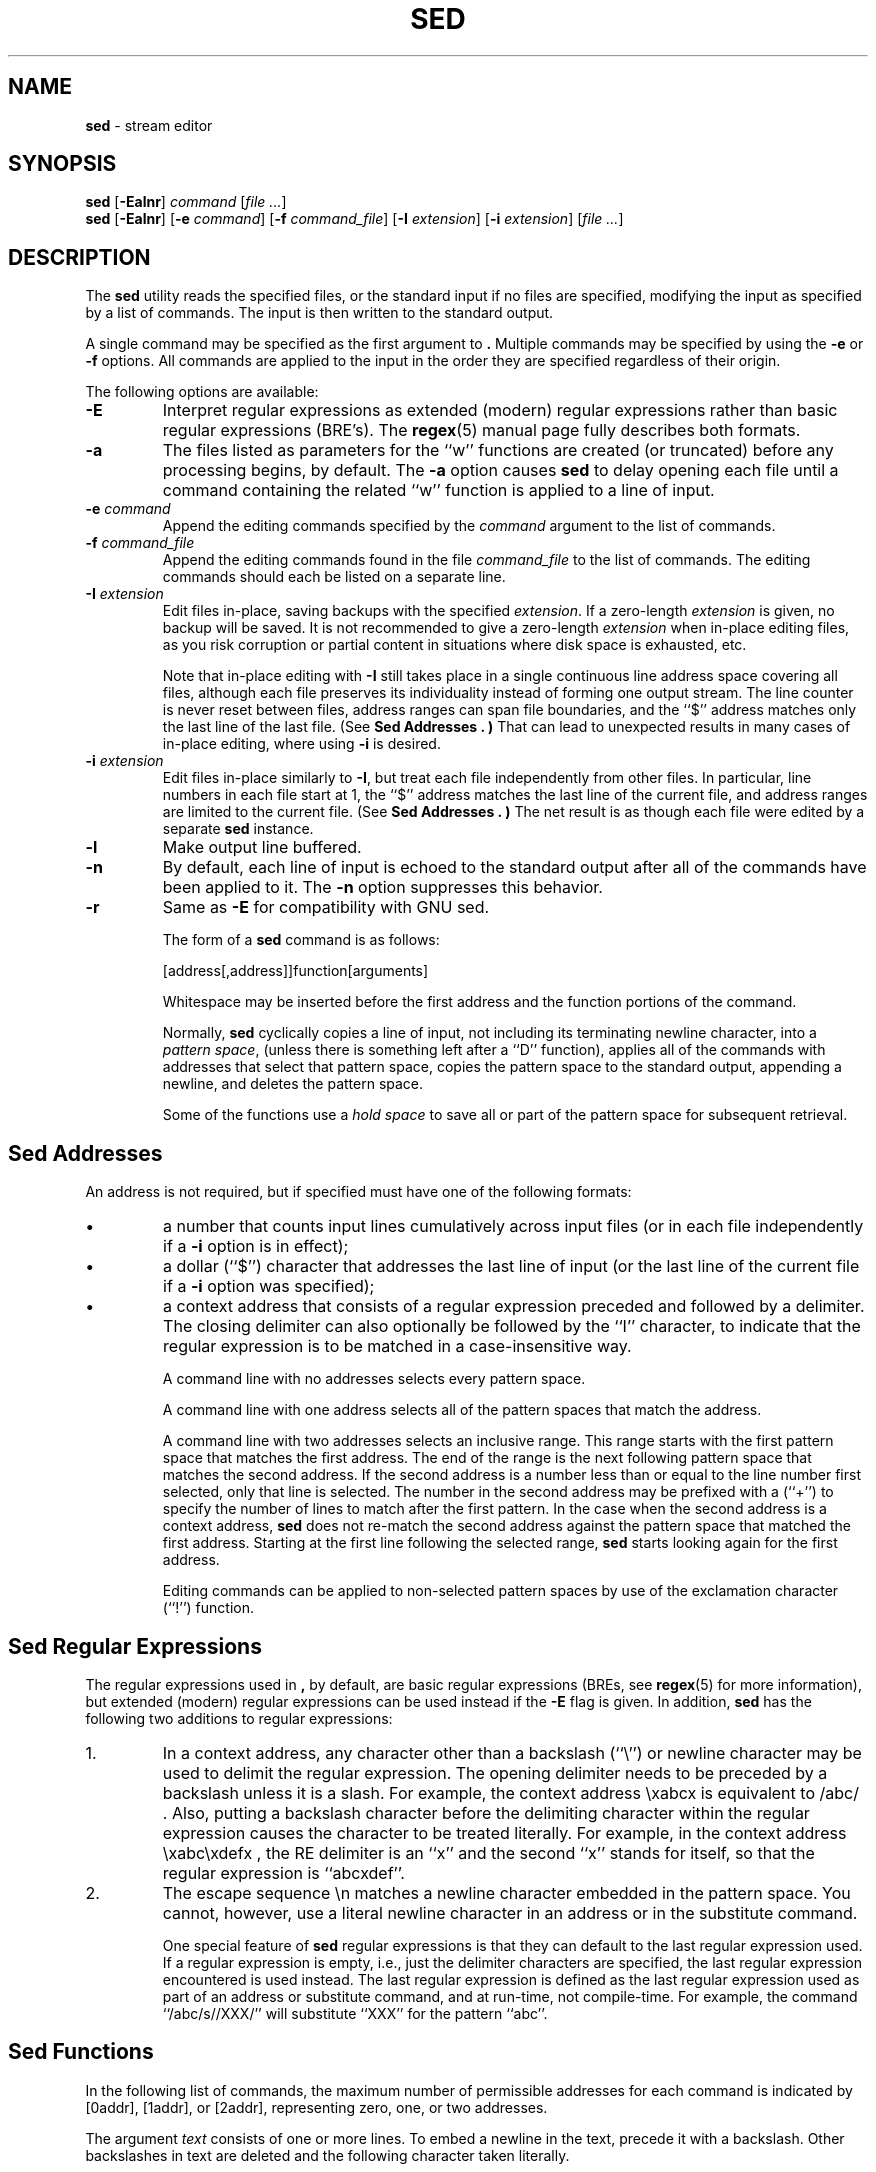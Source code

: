 .\" Copyright (c) 1992, 1993
.\"     The Regents of the University of California.  All rights reserved.
.\"
.\" This code is derived from software contributed to Berkeley by
.\" the Institute of Electrical and Electronics Engineers, Inc.
.\"
.\" Redistribution and use in source and binary forms, with or without
.\" modification, are permitted provided that the following conditions
.\" are met:
.\" 1. Redistributions of source code must retain the above copyright
.\"    notice, this list of conditions and the following disclaimer.
.\" 2. Redistributions in binary form must reproduce the above copyright
.\"    notice, this list of conditions and the following disclaimer in the
.\"    documentation and/or other materials provided with the distribution.
.\" 4. Neither the name of the University nor the names of its contributors
.\"    may be used to endorse or promote products derived from this software
.\"    without specific prior written permission.
.\"
.\" THIS SOFTWARE IS PROVIDED BY THE REGENTS AND CONTRIBUTORS ``AS IS'' AND
.\" ANY EXPRESS OR IMPLIED WARRANTIES, INCLUDING, BUT NOT LIMITED TO, THE
.\" IMPLIED WARRANTIES OF MERCHANTABILITY AND FITNESS FOR A PARTICULAR PURPOSE
.\" ARE DISCLAIMED.  IN NO EVENT SHALL THE REGENTS OR CONTRIBUTORS BE LIABLE
.\" FOR ANY DIRECT, INDIRECT, INCIDENTAL, SPECIAL, EXEMPLARY, OR CONSEQUENTIAL
.\" DAMAGES (INCLUDING, BUT NOT LIMITED TO, PROCUREMENT OF SUBSTITUTE GOODS
.\" OR SERVICES; LOSS OF USE, DATA, OR PROFITS; OR BUSINESS INTERRUPTION)
.\" HOWEVER CAUSED AND ON ANY THEORY OF LIABILITY, WHETHER IN CONTRACT, STRICT
.\" LIABILITY, OR TORT (INCLUDING NEGLIGENCE OR OTHERWISE) ARISING IN ANY WAY
.\" OUT OF THE USE OF THIS SOFTWARE, EVEN IF ADVISED OF THE POSSIBILITY OF
.\" SUCH DAMAGE.
.\"
.TH SED 1 "Feb 14, 2015"
.SH NAME
\fBsed\fP
\- stream editor
.SH SYNOPSIS
\fBsed\fP
[\fB\-Ealnr\fP]
\fIcommand\fP
[\fIfile ...\fP]
.br
\fBsed\fP
[\fB\-Ealnr\fP]
[\fB\-e\fP \fIcommand\fP]
[\fB\-f\fP \fIcommand_file\fP]
[\fB\-I\fP \fIextension\fP]
[\fB\-i\fP \fIextension\fP]
[\fIfile ...\fP]
.SH DESCRIPTION
The
\fBsed\fP
utility reads the specified files, or the standard input if no files
are specified, modifying the input as specified by a list of commands.
The input is then written to the standard output.

A single command may be specified as the first argument to
\fB.\fP
Multiple commands may be specified by using the
\fB\-e\fP
or
\fB\-f\fP
options.
All commands are applied to the input in the order they are specified
regardless of their origin.

The following options are available:
.TP
\fB\-E\fP
Interpret regular expressions as extended (modern) regular expressions
rather than basic regular expressions (BRE's).
The
\fBregex\fP(5)
manual page fully describes both formats.
.TP
\fB\-a\fP
The files listed as parameters for the
``w''
functions are created (or truncated) before any processing begins,
by default.
The
\fB\-a\fP
option causes
\fBsed\fP
to delay opening each file until a command containing the related
``w''
function is applied to a line of input.
.TP
\fB\-e\fP \fIcommand\fP
Append the editing commands specified by the
\fIcommand\fP
argument
to the list of commands.
.TP
\fB\-f\fP \fIcommand_file\fP
Append the editing commands found in the file
\fIcommand_file\fP
to the list of commands.
The editing commands should each be listed on a separate line.
.TP
\fB\-I\fP \fIextension\fP
Edit files in-place, saving backups with the specified
\fIextension\fP.
If a zero-length
\fIextension\fP
is given, no backup will be saved.
It is not recommended to give a zero-length
\fIextension\fP
when in-place editing files, as you risk corruption or partial content
in situations where disk space is exhausted, etc.

Note that in-place editing with
\fB\-I\fP
still takes place in a single continuous line address space covering
all files, although each file preserves its individuality instead of
forming one output stream.
The line counter is never reset between files, address ranges can span
file boundaries, and the
``$''
address matches only the last line of the last file.
(See
.B "Sed Addresses" . )
That can lead to unexpected results in many cases of in-place editing,
where using
\fB\-i\fP
is desired.
.TP
\fB\-i\fP \fIextension\fP
Edit files in-place similarly to
\fB\-I\fP,
but treat each file independently from other files.
In particular, line numbers in each file start at 1,
the
``$''
address matches the last line of the current file,
and address ranges are limited to the current file.
(See
.B "Sed Addresses" . )
The net result is as though each file were edited by a separate
\fBsed\fP
instance.
.TP
\fB\-l\fP
Make output line buffered.
.TP
\fB\-n\fP
By default, each line of input is echoed to the standard output after
all of the commands have been applied to it.
The
\fB\-n\fP
option suppresses this behavior.
.TP
\fB\-r\fP
Same as
\fB\-E\fP
for compatibility with GNU sed.

The form of a
\fBsed\fP
command is as follows:

[address[,address]]function[arguments]

Whitespace may be inserted before the first address and the function
portions of the command.

Normally,
\fBsed\fP
cyclically copies a line of input, not including its terminating newline
character, into a
.IR "pattern space" ,
(unless there is something left after a
``D''
function),
applies all of the commands with addresses that select that pattern space,
copies the pattern space to the standard output, appending a newline, and
deletes the pattern space.

Some of the functions use a
.IR "hold space"
to save all or part of the pattern space for subsequent retrieval.
.SH "Sed Addresses"
An address is not required, but if specified must have one of the
following formats:
.IP \(bu
a number that counts
input lines
cumulatively across input files (or in each file independently
if a
\fB\-i\fP
option is in effect);
.IP \(bu
a dollar
(``$'')
character that addresses the last line of input (or the last line
of the current file if a
\fB\-i\fP
option was specified);
.IP \(bu
a context address
that consists of a regular expression preceded and followed by a
delimiter. The closing delimiter can also optionally be followed by the
``I''
character, to indicate that the regular expression is to be matched
in a case-insensitive way.

A command line with no addresses selects every pattern space.

A command line with one address selects all of the pattern spaces
that match the address.

A command line with two addresses selects an inclusive range.
This
range starts with the first pattern space that matches the first
address.
The end of the range is the next following pattern space
that matches the second address.
If the second address is a number
less than or equal to the line number first selected, only that
line is selected.
The number in the second address may be prefixed with a
(``\&+'')
to specify the number of lines to match after the first pattern.
In the case when the second address is a context
address,
\fBsed\fP
does not re-match the second address against the
pattern space that matched the first address.
Starting at the
first line following the selected range,
\fBsed\fP
starts looking again for the first address.

Editing commands can be applied to non-selected pattern spaces by use
of the exclamation character
(``\&!'')
function.
.SH "Sed Regular Expressions"
The regular expressions used in
\fB,\fP
by default, are basic regular expressions (BREs, see
\fBregex\fP(5)
for more information), but extended (modern) regular expressions can be used
instead if the
\fB\-E\fP
flag is given.
In addition,
\fBsed\fP
has the following two additions to regular expressions:

.IP 1.
In a context address, any character other than a backslash
(``\e'')
or newline character may be used to delimit the regular expression.
The opening delimiter needs to be preceded by a backslash
unless it is a slash.
For example, the context address
\exabcx
is equivalent to
/abc/ .
Also, putting a backslash character before the delimiting character
within the regular expression causes the character to be treated literally.
For example, in the context address
\exabc\exdefx ,
the RE delimiter is an
``x''
and the second
``x''
stands for itself, so that the regular expression is
``abcxdef''.

.IP 2.
The escape sequence \en matches a newline character embedded in the
pattern space.
You cannot, however, use a literal newline character in an address or
in the substitute command.

One special feature of
\fBsed\fP
regular expressions is that they can default to the last regular
expression used.
If a regular expression is empty, i.e., just the delimiter characters
are specified, the last regular expression encountered is used instead.
The last regular expression is defined as the last regular expression
used as part of an address or substitute command, and at run-time, not
compile-time.
For example, the command
``/abc/s//XXX/''
will substitute
``XXX''
for the pattern
``abc''.
.SH "Sed Functions"
In the following list of commands, the maximum number of permissible
addresses for each command is indicated by [0addr], [1addr], or [2addr],
representing zero, one, or two addresses.

The argument
.IR text
consists of one or more lines.
To embed a newline in the text, precede it with a backslash.
Other backslashes in text are deleted and the following character
taken literally.

The
``r''
and
``w''
functions take an optional file parameter, which should be separated
from the function letter by white space.
Each file given as an argument to
\fBsed\fP
is created (or its contents truncated) before any input processing begins.

The
``b'',
``r'',
``s'',
``t'',
``w'',
``y'',
``\&!'',
and
``\&:''
functions all accept additional arguments.
The following synopses indicate which arguments have to be separated from
the function letters by white space characters.

Two of the functions take a function-list.
This is a list of
\fBsed\fP
functions separated by newlines, as follows:

{ function
.br
  function
.br
  ...
.br
  function
.br
}
.br

The
``{''
can be preceded by white space and can be followed by white space.
The function can be preceded by white space.
The terminating
``}''
must be preceded by a newline or optional white space.

.TP
[2addr] function-list
Execute function-list only when the pattern space is selected.

.TP
[1addr]a\e
.TP
text
Write
.IR text
to standard output immediately before each attempt to read a line of input,
whether by executing the
``N''
function or by beginning a new cycle.

.TP
[2addr]b[label]
Branch to the
``\&:''
function with the specified label.
If the label is not specified, branch to the end of the script.

.TP
[2addr]c\e
.TP
text
Delete the pattern space.
With 0 or 1 address or at the end of a 2-address range,
.IR text
is written to the standard output.

.TP
[2addr]d
Delete the pattern space and start the next cycle.

.TP
[2addr]D
Delete the initial segment of the pattern space through the first
newline character and start the next cycle.

.TP
[2addr]g
Replace the contents of the pattern space with the contents of the
hold space.

.TP
[2addr]G
Append a newline character followed by the contents of the hold space
to the pattern space.

.TP
[2addr]h
Replace the contents of the hold space with the contents of the
pattern space.

.TP
[2addr]H
Append a newline character followed by the contents of the pattern space
to the hold space.

.TP
[1addr]i\e
.TP
text
Write
.IR text
to the standard output.

.TP
[2addr]l
(The letter ell.)
Write the pattern space to the standard output in a visually unambiguous
form.
This form is as follows:

.TP
backslash
\e\e
.TP
alert
\ea
.TP
form-feed
\ef
.TP
carriage-return
\er
.TP
tab
\et
.TP
vertical tab
\ev

Nonprintable characters are written as three-digit octal numbers (with a
preceding backslash) for each byte in the character (most significant byte
first).
Long lines are folded, with the point of folding indicated by displaying
a backslash followed by a newline.
The end of each line is marked with a
``$''.

.TP
[2addr]n
Write the pattern space to the standard output if the default output has
not been suppressed, and replace the pattern space with the next line of
input.

.TP
[2addr]N
Append the next line of input to the pattern space, using an embedded
newline character to separate the appended material from the original
contents.
Note that the current line number changes.

.TP
[2addr]p
Write the pattern space to standard output.

.TP
[2addr]P
Write the pattern space, up to the first newline character to the
standard output.

.TP
[1addr]q
Branch to the end of the script and quit without starting a new cycle.

.TP
[1addr]r file
Copy the contents of
.IR file
to the standard output immediately before the next attempt to read a
line of input.
If
.IR file
cannot be read for any reason, it is silently ignored and no error
condition is set.

.TP
[2addr]s/regular expression/replacement/flags
Substitute the replacement string for the first instance of the regular
expression in the pattern space.
Any character other than backslash or newline can be used instead of
a slash to delimit the RE and the replacement.
Within the RE and the replacement, the RE delimiter itself can be used as
a literal character if it is preceded by a backslash.

An ampersand
(``&'')
appearing in the replacement is replaced by the string matching the RE.
The special meaning of
``&''
in this context can be suppressed by preceding it by a backslash.
The string
``\e#'',
where
``#''
is a digit, is replaced by the text matched
by the corresponding backreference expression (see
\fBregex\fP(5)) .

A line can be split by substituting a newline character into it.
To specify a newline character in the replacement string, precede it with
a backslash.

The value of
.IR flags
in the substitute function is zero or more of the following:
.TP
\fIN\fP
Make the substitution only for the
\fIN\fP'th
occurrence of the regular expression in the pattern space.
.TP
g
Make the substitution for all non-overlapping matches of the
regular expression, not just the first one.
.TP
p
Write the pattern space to standard output if a replacement was made.
If the replacement string is identical to that which it replaces, it
is still considered to have been a replacement.
.TP
w file
Append the pattern space to
.IR file
if a replacement was made.
If the replacement string is identical to that which it replaces, it
is still considered to have been a replacement.
.TP
I
Match the regular expression in a case-insensitive way.

.TP
[2addr]t [label]
Branch to the
``\&:''
function bearing the label if any substitutions have been made since the
most recent reading of an input line or execution of a
``t''
function.
If no label is specified, branch to the end of the script.

.TP
[2addr]w file
Append the pattern space to the
.IR file .

.TP
[2addr]x
Swap the contents of the pattern and hold spaces.

.TP
[2addr]y/string1/string2/
Replace all occurrences of characters in
.IR string1
in the pattern space with the corresponding characters from
.IR string2 .
Any character other than a backslash or newline can be used instead of
a slash to delimit the strings.
Within
.IR string1
and
.IR string2 ,
a backslash followed by any character other than a newline is that literal
character, and a backslash followed by an ``n'' is replaced by a newline
character.

.TP
[2addr]!function
.TP
[2addr]!function-list
Apply the function or function-list only to the lines that are
.IR not
selected by the address(es).

.TP
[0addr]:label
This function does nothing; it bears a label to which the
``b''
and
``t''
commands may branch.

.TP
[1addr]=
Write the line number to the standard output followed by a newline
character.

.TP
[0addr]
Empty lines are ignored.

.TP
[0addr]#
The
``#''
and the remainder of the line are ignored (treated as a comment), with
the single exception that if the first two characters in the file are
``#n'',
the default output is suppressed.
This is the same as specifying the
\fB\-n\fP
option on the command line.
.SH ENVIRONMENT
The
.IR COLUMNS , LANG , LC_ALL , LC_CTYPE
and
.IR LC_COLLATE
environment variables affect the execution of
\fBsed\fP
as described in
\fBenviron\fP(5).
.SH EXIT STATUS
The \fBsed\fP utility exits 0 on success, and >0 if an error occurs.
.SH SEE ALSO
\fBawk\fP(1),
\fBed\fP(1),
\fBgrep\fP(1),
\fBregex\fP(5)
.SH STANDARDS
The
\fBsed\fP
utility is expected to be a superset of the IEEE Std 1003.2 (``POSIX.2'')
specification.

The
\fB\-E\fP, I , a
and
\fB\-i\fP
options, the prefixing
``\&+''
in the second member of an address range,
as well as the
``I''
flag to the address regular expression and substitution command are
non-standard extensions and may not be available on other operating systems.
.SH HISTORY
A
\fBsed\fP
command, written by L. E. McMahon, appeared in Version 7 AT&T UNIX.
.SH AUTHORS

"Diomidis D. Spinellis" <dds@FreeBSD.org>
.SH BUGS
Multibyte characters containing a byte with value 0x5C (ASCII `\e')
may be incorrectly treated as line continuation characters in arguments to the
``a'',
``c''
and
``i''
commands.
Multibyte characters cannot be used as delimiters with the
``s''
and
``y''
commands.
